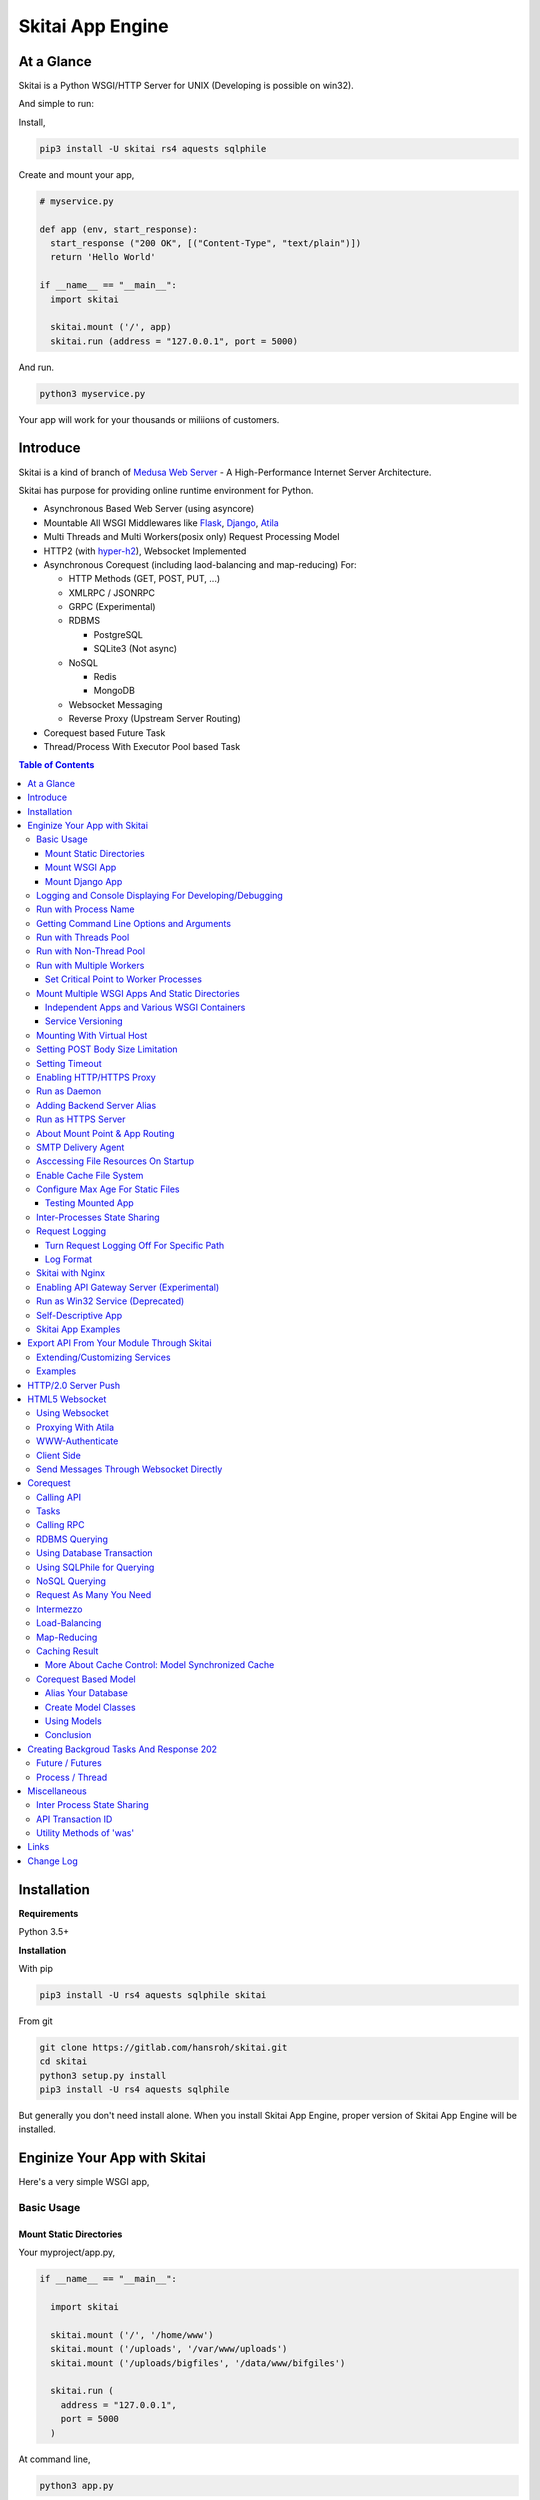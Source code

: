 ===================
Skitai App Engine
===================

At a Glance
=============

Skitai is a Python WSGI/HTTP Server for UNIX (Developing is possible on win32). 
  
And simple to run:

Install, 

.. code:: bash

  pip3 install -U skitai rs4 aquests sqlphile

Create and mount your app,
  
.. code:: python
  
  # myservice.py

  def app (env, start_response):
    start_response ("200 OK", [("Content-Type", "text/plain")])
    return 'Hello World'

  if __name__ == "__main__":    
    import skitai
    
    skitai.mount ('/', app)
    skitai.run (address = "127.0.0.1", port = 5000)

And run.

.. code:: bash
        
  python3 myservice.py


Your app will work for your thousands or miliions of customers.


Introduce
==============

Skitai is a kind of branch of `Medusa Web Server`__ - A High-Performance Internet Server Architecture.

Skitai has purpose for providing online runtime environment for Python.

- Asynchronous Based Web Server (using asyncore)
- Mountable All WSGI Middlewares like Flask_, Django_, Atila_
- Multi Threads and Multi Workers(posix only) Request Processing Model
- HTTP2 (with hyper-h2_), Websocket Implemented
- Asynchronous Corequest (including laod-balancing and map-reducing) For:

  - HTTP Methods (GET, POST, PUT, ...)
  - XMLRPC / JSONRPC
  - GRPC (Experimental)
  - RDBMS

    - PostgreSQL
    - SQLite3 (Not async)
    
  - NoSQL
    
    - Redis
    - MongoDB

  - Websocket Messaging
  - Reverse Proxy (Upstream Server Routing)  

- Corequest based Future Task
- Thread/Process With Executor Pool based Task

.. _Django: https://www.djangoproject.com/
.. _Atila: https://pypi.python.org/pypi/atila
.. _hyper-h2: https://pypi.python.org/pypi/h2
.. _Flask: http://flask.pocoo.org/
.. _PostgreSQL: http://www.postgresql.org/
.. __: http://www.nightmare.com/medusa/medusa.html


.. contents:: Table of Contents


Installation
=========================

**Requirements**

Python 3.5+  

**Installation**

With pip

.. code-block:: bash

    pip3 install -U rs4 aquests sqlphile skitai

From git

.. code-block:: bash

    git clone https://gitlab.com/hansroh/skitai.git
    cd skitai
    python3 setup.py install
    pip3 install -U rs4 aquests sqlphile


But generally you don't need install alone. When you install Skitai App Engine, proper version of Skitai App Engine will be installed.


Enginize Your App with Skitai
===============================

Here's a very simple WSGI app,

Basic Usage
------------

Mount Static Directories
````````````````````````````

Your myproject/app.py,

.. code:: python
  
  if __name__ == "__main__": 
  
    import skitai
    
    skitai.mount ('/', '/home/www')
    skitai.mount ('/uploads', '/var/www/uploads')
    skitai.mount ('/uploads/bigfiles', '/data/www/bifgiles')
    
    skitai.run (
      address = "127.0.0.1",      
      port = 5000
    )

At command line,

.. code:: bash

  python3 app.py

For checking processes,
  
.. code:: bash
  
  $ ps -ef | grep skitai
  
  ubuntu   25219     1  0 08:25 ?        00:00:00 skitai(myproject/app): master  
  ubuntu   25221 25219  1 08:25 ?        00:00:00 skitai(myproject/app): worker #0  


Mount WSGI App
```````````````````````

.. code:: python
  
  #WSGI App

  def app (env, start_response):
    start_response ("200 OK", [("Content-Type", "text/plain")])
    return 'Hello World'
    
  app.use_reloader = True
  app.debug = True

  if __name__ == "__main__": 
  
    import skitai
    
    skitai.mount ('/', app)
    skitai.run (
      address = "127.0.0.1",
      port = 5000
    )

At now, run this code from console.

.. code-block:: bash

  python3 app.py

You can access this WSGI app by visiting http://127.0.0.1:5000/.

If you want to allow access to your public IPs, or specify port:

.. code:: python
  
  skitai.mount ('/', app)
  skitai.run (
    address = "0.0.0.0",
    port = 5000
  )

skital.mount () spec is:

mount (mount_point, mount_object, app_name = "app", pref = None)

- mount_point
- mount_object: app, app file path or module object
  
  .. code:: python
  
    skitai.mount ('/', app)
    skitai.mount ('/', 'app_v1/app.py', 'app')
    
    import wissen
    skitai.mount ('/', wissen, 'app')
    skitai.mount ('/', (wissen, 'app_v1.py'), 'app')
    
  In case module object, the module should support skitai exporting spec.
  
- app_name: variable name of app
- pref: run time app config, pref will override app.config


Mount Django App
```````````````````

Basically same as other apps. 

Let's assume your Django app project is '/mydjango' and skitai app engine script is '/app.py'.
   
.. code:: python

  pref = skitai.pref ()
  pref.use_reloader = True
  pref.debug = True
  
  # and mount static dir used bt Django
  skitai.mount ("/static", "mydjango/static")
    
  # finally mount django wsgi.py and project root path to append sys.path by path param.
  skitai.mount (
    "/", 
    "mydjango/mydjango/wsgi.py", 
    "application", 
    pref
  )
  
Note that if app is smae location with django manage.py, you need not path param.

Also note that if you set pref.use_reloader = True, it is possible to replace Django development server (manage,py runserver), But it will work on posix only, because Skitai reloads Django app by restart worker process, Win32 version doesn't support.


Logging and Console Displaying For Developing/Debugging
----------------------------------------------------------

If you do not specify log file path, all logs will be displayed in console, bu specifed all logs will be written into file.

First of all, you should create log directory,

.. code:: bash

  sudo mkdir /var/log/skitai
  sudo chown ubuntu:ubuntu

Your request log file willl be placed to: */var/log/skitai/ubuntu/<script path hash>/request.log*.
  
.. code:: python
  
  skitai.mount ('/', app)
  skitai.enalbe_file_logging ()
  skitai.run (
    address = "0.0.0.0",
    port = 5000
  )

If you also want to view logs through console for spot developing, you run app.py without option.

.. code:: bash

  python3 app.py


Run with Process Name
-------------------------

If you give 'name', process name will be changed.

.. code:: python

  skitai.mount ('/', app)
  skitai.run (name = "myapp")

Your skitai process will be shown as:

.. code:: bash

  ubuntu    9815     1  0 16:04 ?        00:00:00 skitai/myapp: master
  ubuntu    9816  9815  0 16:04 ?        00:00:03 skitai/myapp: worker #0


Getting Command Line Options and Arguments
----------------------------------------------------

Skitai use short options -d, and long options starts with "--skitai-", then you SHOULD NOT use these options.
Also Skitai use satrt, restart, status, stop in args.  then these arguments are removed automatically.

.. code:: python

  opts, args = skitai.getopt ("hf:", ["ssl", "debug", "origin="])
  for k, v in opts:
    if k == "-h":
      ...
    elif k == "-h" or k == "--help":
      usage ()
    elif k == "--debug":
       ...

For detail about get_clopt's parameters, see getopt module.


Run with Threads Pool
------------------------

Skitai run defaultly multi-threading mode and number of threads are 4. 
If you want to change number of threads for handling WSGI app:

.. code:: python

  skitai.mount ('/', app)
  skitai.run (
    threads = 8
  )


Run with Non-Thread Pool
-----------------------------------------

If you want to run Skitai with entirely main thread only,

.. code:: python
  
  skitai.mount ('/', app)
  skitai.run (threads = 0)

This features is limited by your WSGI container. If you use Atila_ container, you can run with single threading mode by using Atila_'s async streaming response method. But you don't and if you have plan to use Skitai 'was' requests services, you can't single threading mode and you SHOULD run with multi-threading mode.


Run with Multiple Workers
---------------------------

*Available on posix only*

Skitai can run with multiple workers(processes) internally using fork for socket sharing.

.. code:: python
  
  skitai.mount ('/', app)
  skitai.run (
    port = 5000,
    workers = 4,
    threads = 8
  )

Skitai processes are,
  
.. code:: bash
  
  $ ps -ef | grep skitai
  
  ubuntu   25219     1    0 08:25 ?        00:00:00 skitai(myproject/app): master  
  ubuntu   25221 25219  1 08:25 ?        00:00:00 skitai(myproject/app): worker #0  
  ubuntu   25222 25219  1 08:25 ?        00:00:00 skitai(myproject/app): worker #1  
  ubuntu   25223 25219  1 08:25 ?        00:00:00 skitai(myproject/app): worker #2
  ubuntu   25224 25219  1 08:25 ?        00:00:00 skitai(myproject/app): worker #3


Set Critical Point to Worker Processes
``````````````````````````````````````````
 
*New In Version 0.26.15.2, Available only on posix*

You can set parameters for restarting overloaded workers,
 
.. code:: python

  skitai.set_worker_critical_point (cpu_percent = 90.0, continuous = 3, interval = 20)
  
This means if a worker's CPU usage is 90% for 20 seconds continuously 3 times, Skitai try to kill this worker and start a new worker.

If you do not want to use this, you just do not call set_worker_critical_point () or set interval to zero (0).

But I strongly recommend use this setting especially if you running Sktiai on single CPU processor machine or like AWS t1.x limited computing instances. Also this is for minimum protection against Skitai's unexpected bugs.

  
Mount Multiple WSGI Apps And Static Directories
------------------------------------------------

Skitai can mount multiple WSGI apps.


Independent Apps and Various WSGI Containers
`````````````````````````````````````````````````````

Here's three WSGI app samples:

.. code:: python
  
  # WSGI App

  def app (env, start_response):
    start_response ("200 OK", [("Content-Type", "text/plain")])
    return ['Hello World']
    
  app.use_reloader = True
  app.debug = True


  # OR Flask App
  from flask import Flask  
  app = Flask(__name__)  
  
  app.use_reloader = True
  app.debug = True
  
  @app.route("/")
  def index ():   
    return "Hello World"


  # OR Atila App  
  from atila import Atila  
  app = Atila (__name__)
  
  app.use_reloader = True
  app.debug = True
    
  @app.route('/')
  def index (was):   
    return "Hello World"


Then place this code at bottom of above WSGI app.

.. code:: python
  
  if __name__ == "__main__": 
  
    import skitai
    
    skitai.mount ('/', __file__, 'app')
    skitai.mount ('/', 'static')
    skitai.run ()


Service Versioning
````````````````````
    
These feature can be used for managing versions. 

Let's assume initial version of app file is app_v1.py.

.. code:: python  

  app = Atila (__name__)
    
  @app.route('/')
  def index (was):   
    return "Hello World Ver.1"

And in same directory 2nd version of app file is app_v2.py.

.. code:: python  

  app = Atila (__name__)
      
  @app.route('/')
  def index (was):   
    return "Hello World Ver.2"
  
Now service.py is like this:

.. code:: python

  import skitai
    
  skitai.mount ('/', 'static')
  skitai.mount ('/v1', 'app_v1')  
  skitai.mount ('/v2', 'app_v2')
  skitai.run ()

Then run with:

.. code:: bash

  python service.py
  
  
You can access ver.1 by http://127.0.0.1:5009/v1/ and vwe.2 by http://127.0.0.1:5009/v2/.

Note: Above 3 files is in the same directory and then both share templates directory. If you intend to seperate from app_v1 and app_v2, you should seperate app with directory like this:


.. code:: bash

  service.py

  app_v1/app.py
  app_v1/templates
  app_v1/static

  app_v2/app.py
  app_v2/templates
  app_v2/static


and your service.py:

.. code:: python

  import skitai
  
  skitai.mount ('/v1', 'app_v1/static'),
  skitai.mount ('/v1', 'app_v1/app'),
  skitai.mount ('/v2', 'app_v2/static'),
  skitai.mount ('/v2', 'app_v2/app')        
  skitai.run ()
 

Mounting With Virtual Host
-------------------------------

.. code:: python
  
  if __name__ == "__main__": 
  
    import skitai
    skitai.mount ('/', 'site1.py', host = 'www.site1.com')
    skitai.mount ('/', 'site2.py', host = 'www.site2.com')
    skitai.run ()

Setting POST Body Size Limitation
------------------------------------

For setting 8 Gbytes limitation for POST body size,

.. code:: python
  
  import skitai
  
  pref = skitai.pref ()  
  pref.max_client_body_size = 2 << 32
  
If you want to set more detaily,
  
.. code:: python
  
  import skitai
  
  pref = skitai.pref ()
  
  pref.config.max_post_body_size = 2 << 32
  pref.config.max_multipart_body_size = 2 << 32
  pref.config.max_upload_file_size = 2 << 32
  

Setting Timeout
-----------------

Keep alive timeout means seconds gap of each requests. For setting HTTP connection keep alive timeout,

.. code:: python
  
  skitai.set_keep_alive (2) # default = 30
  skitai.mount ('/', app)
  skitai.run ()
  
If you intend to use skitai as backend application server behind reverse proxy server like Nginx, it is recommended over 300.

Request timeout means seconds gap of data packet recv/sending events,

.. code:: python
  
  skitai.set_request_timeout (10) # default = 30
  skitai.mount ('/', app)
  skitai.run ()

Note that under massive traffic situation, meaning of keep alive timeout become as same as request timeout beacuse a clients requests are delayed by network/HW capability unintensionally.

Anyway, these timeout values are higher, lower response fail rate and longger response time. But if response time is over 10 seconds, you might consider loadbalancing things. Skitai's default value 30 seconds is for lower failing rate under extreme situation.

*New in version 0.26.15*

You can set connection timeout for your backends. Basue of Skitai's ondemend polling feature, it is hard to know disconnected by server side, then Skitai will forcley reconnect if over backend_keep_alive after last interaction. Make sure your backends keep_alive setting value is matched with this value.

.. code:: python
  
  skitai.set_backend_keep_alive (1200) # default is 10
  skitai.mount ('/', app)
  skitai.run ()



Enabling HTTP/HTTPS Proxy
---------------------------

Make sure you really need proxy.

.. code:: python
  
  skitai.enable_proxy ()
    
  # tunnel value will be applied to HTTPS proxy
  skitai.set_proxy_keep_alive (channel = 60, tunnel = 600)
  
  skitai.run ()


Run as Daemon
--------------

*Available on posix only*

For making a daemon,

.. code:: bash
  
  python3 app.py start (or -d)
  
  
For stopping daemon,

.. code:: bash
  
  python3 app.py stop (or -s)

Or for restarting daemon,
  
.. code:: bash
  
  python3 app.py restart (or -r)
  

For automatic starting on system start, add a line to /etc/rc.local file like this:

.. code:: bash

  su - ubuntu -c "/usr/bin/python3 /home/ubuntu/app.py -d"
  
  exit 0

  
Adding Backend Server Alias
--------------------------------------

Backend server can be defined like this: (alias_type, servers, role = "", source = "", ssl = False).

alias_types can be one of these:
  
  - All of HTTP based services like web, RPC, RESTful API
  
    - PROTO_HTTP
    - PROTO_HTTPS
  
  - Websocket  
    
    - PROTO_WS: websocket
    - PROTO_WSS: SSL websocket
  
  - Database Engines
    
    - DB_PGSQL
    - DB_SQLITE3
    - DB_REDIS
    - DB_MONGODB
    - DJANGO: mount django database engine of settings.py if database engine is PostgreSQL or SQLite3

- server: single or server list, server form is [ username : password @ server_address : server_port / database_name weight ]. if your username or password contains "@" characters, you should replace to '%40'
- role (optional): it is valid only when cluster_type is http or https for controlling API access
- source (optional): comma seperated ipv4/mask
- ssl (optional): use SSL connection or not, PROTO_HTTPS and PROTO_WSS use SSL defaultly

Some examples,

.. code:: python
  
  skitai.alias (
    '@members', 
    skitai.PROTO_HTTP, 
    [ "username:password@members.example.com:5001" ],
    role = 'admin', 
    source = '172.30.1.0/24,192.168.1/24'
  )
  
  skitai.alias (
    '@mypostgres',
    skitai.DB_POSTGRESQL, 
    [
      "postgres:1234@172.30.0.1:5432/test 20",
      "postgres:1234@172.30.0.2:5432/test 10"
    ]
  )
  
  skitai.alias (
    '@mysqlite3',
    skitai.DB_SQLITE3, 
    [
      "/var/tmp/db1",
      "/var/tmp/db2"
    ]
  )


Run as HTTPS Server
---------------------

To generate self-signed certification file:

.. code:: python
  
  ; Create the Server Key and Certificate Signing Request
  sudo openssl genrsa -des3 -out server.key 2048
  sudo openssl req -new -key server.key -out server.csr
  
  ; Remove the Passphrase If you need
  sudo cp server.key server.key.org
  sudo openssl rsa -in server.key.org -out server.key
  
  ; Sign your SSL Certificate
  sudo openssl x509 -req -days 365 -in server.csr -signkey server.key -out server.crt

Then,

.. code:: python
  
  skitai.mount ('/', app)
  skitai.enable_ssl ('server.crt', 'server.key', 'your pass phrase')
  skitai.run ()

If you want to redirect all HTTP requests to HTTPS,

.. code:: python
  
  skitai.enable_forward (80, 443)
  
  skitai.mount ('/', app)
  kitai.enable_ssl ('server.crt', 'server.key', 'your pass phrase')
  skitai.run (port = 443)


About Mount Point & App Routing
--------------------------------

If app is mounted to '/flaskapp',

.. code:: python
   
  from flask import Flask    
  app = Flask (__name__)       
  
  @app.route ("/hello")
  def hello ():
    return "Hello"

Above /hello can called, http://127.0.0.1:5000/flaskapp/hello

Also app should can handle mount point. 
In case Flask, it seems 'url_for' generate url by joining with env["SCRIPT_NAME"] and route point, so it's not problem. Atila can handle obiously. But I don't know other WSGI containers will work properly.


SMTP Delivery Agent
---------------------------------

*New in version 0.26*

e-Mail sending service is executed seperated system process not threading. Every e-mail is temporary save to file system, e-Mail delivery process check new mail and will send. So there's possibly some delay time.

You can send e-Mail in your app like this:

.. code:: python

    from skitai import was

    # email delivery service
    e = was.email (subject, snd, rcpt)
    e.set_smtp ("127.0.0.1:465", "username", "password", ssl = True)
    e.add_content ("Hello World<div><img src='cid:ID_A'></div>", "text/html")
    e.add_attachment (r"001.png", cid="ID_A")
    e.send ()

For enabling this features,

.. code:: bash
  
  skitai smtpda start  
  # or
  skitai smtpda -d

Or you just give command line option to skitai startup script.

.. code:: bash
  
  serve.py ---smtpda

All e-mails are saved into *varpath* and varpath is not specified default is /var/temp/skitai.

This service will run as system-wide daemon service, and will be not stopped even if app engine is stopped. For stopping it,

.. code:: bash
  
  skitai smtpda status
  skitai smtpda stop 


Asccessing File Resources On Startup
--------------------------------------

Skitai's working directory is where the script call skitai.run (). Even you run skitai at root directory,

.. code:: bash

  /app/example/app.py -d
  
Skitai will change working directory to /app/example on startup.

So your file resources exist within skitai run script, you can access them by relative path,

.. code:: python
  
  monitor = skital.abspath ('package', 'monitor.py')  

Also, you need absolute path on script,

.. code:: python

  skitai.getswd () # get skitai working directory


Enable Cache File System
------------------------------

If you make massive HTTP requests, you can cache contents by HTTP headers - Cache-Control and Expires. these configures will affect to 'was' request services, proxy and reverse proxy.

.. code:: python
  
  skitai.enable_cachefs (memmax = 10000000, diskmax = 100000000, path = '/var/tmp/skitai/cache')
  skitai.mount ('/', app)
  skitai.run ()

Default values are:

- memmax: 0
- diskmax: 0
- path: None

 
Configure Max Age For Static Files
--------------------------------------
  
You can set max-age for static files' respone header like,

.. code:: bash

  Cache-Control: max-age=300
  Expires: Sun, 06 Nov 2017 08:49:37 GMT

If max-age is only set to "/", applied to all files. But you can specify it to any sub directories.

.. code:: python

  skitai.mount ('/', 'static')
  skitai.set_max_age ("/", 300)
  skitai.set_max_age ('/js', 0)
  skitai.set_max_age ('/images', 3600)
  skitai.run ()


Testing Mounted App
``````````````````````````````````````

*New in version 0.27*

For mounted app testing fully network environment,

.. code:: python

  import skitai
  
  def test_myapp ():
    with skitai.test_client ("./app.py", 6000) as cli:
      resp = cli.get ("/")
      assert "something" in resp.text    
      
      # api call
      stub = cli.api ()
      resp = stub.apis.pets (45).get ()
      assert resp.data ["id"] == 45

Now run pytest.    

This test client will start Skitai server on port 6000 with app. app.py shoud have skitai.run ().

Note: Port that skitai.run (port = 5000) will be ignored, app.py will be launched with port 6000 that specified by skitai.test_client for avoiding exist app service. 


If your have so many tests, define cli at your conftest.py

.. code:: python

  import pytest
  import skitai
  
  @pytest.fixture (scope = "session")
  def cli ():
    c = skitai.test_client ("./app.py", 6000)
    yield c
    c.stop ()

And edit your test script:

.. code:: python

  import skitai
  
  def test_myapp (cli):    
    resp = cli.get ("/")
    assert "something" in resp.text    
    
    # api call
    stub = cli.api ()
    resp = stub.apis.pets (45).get ()
    assert resp.data ["id"] == 45


If you run test server at another console window for watching server error messages, give dry = True parameter.

.. code:: python

  @pytest.fixture (scope = "session")
  def cli ():
    c = skitai.test_client ("./app.py", 5000, dry = True)
    yield c
    c.stop ()

This test client will not start Skitai server but access to port 5000 so you start server manually at another console,

.. code:: bash

  python3 app.py


Inter-Processes State Sharing
-------------------------------------------

Skitai can run with multiple processes (a.k workers), It is possible matters synchronizing state between workers.

Like was.setlu () or getlu (), was provide setgs (), getgs ().

Most important thing is global state keys SHUOLD be defined before running skitai. And argument should be integer value.

.. code:: python

  skitai.defgs ("cluster.num-nodes", "region.somethig", ...)  
  ...
  
  skitai.run ()
  
Then you cna use these,

.. code:: python
  
  @app.route ("/nodes", method = ["POST", "DELETE"])
  def nodes (was, **nodinfos):
  	...
  	was.setgs ("cluster.num-nodes", was.getgs ("cluster.num-nodes") + 1, **nodeinfos)  	

As a result,

- cluster.num-nodes state value has been increased
- "cluster.num-nodes" and  \*\*nodeinfos are broadcated to mounted all *Atila* apps.

A app has interest for this,

.. code:: python

  @app.on_broadcast ("cluster.num-nodes")
  def num_nodes_changed (num_nodes, **nodeinfos):
    ...

But this broadcasting is just within current workers. 

All workers has interested in this event, You may add watching routine at app.maintain.

.. code:: python
  
  app.config.maintain_interval = 60
  app.store ["num_nodes"] = 0
  
  @app.maintain
  def maintain_num_nodes (was, now):
  	...
  	num_nodes = was.getgs ("cluster.num-nodes")
  	if app.store ["num_nodes"] != num_nodes:
  	  app.store ["num_nodes"] = num_nodes
  	  app.broadcast ("cluster:num_nodes")


Request Logging
-----------------

Turn Request Logging Off For Specific Path
`````````````````````````````````````````````

For turn off request log for specific path, 

.. code:: python

  # turned off starting with
  skitai.log_off ('/static/')
  
  # turned off ending with
  skitai.log_off ('*.css')
  
  # you can multiple args
  skitai.log_off ('*.css', '/static/images/', '/static/js/')


Log Format
````````````

Blank seperated items of log line are,

- log date
- log time
- client ip or proxy ip

- request host: default '-' if not available
- request methods
- request uri
- request version
- request body size

- reply code
- reply body size

- global transaction ID: for backtracing request if multiple backends related
- local transaction ID: for backtracing request if multiple backends related
- username when HTTP auth: default '-', wrapped by double quotations if value available
- bearer token when HTTP bearer auth

- referer: default '-', wrapped by double quotations if value available
- user agent: default '-', wrapped by double quotations if value available
- x-forwared-for, real client ip before through proxy

- Skitai engine's worker ID like M(Master), W0, W1 (Worker #0, #1,... Posix only)
- number of active connections when logged, these connections include not only clients but your backend/upstream servers
- duration ms for request handling
- duration ms for transfering response data


Skitai with Nginx
---------------------------

Here's some helpful sample works with Nginx.

.. code:: python
    
  # use http 1.1 for backends
  proxy_http_version 1.1;  
  proxy_set_header Host $host;
  proxy_set_header X-NginX-Proxy true;
  proxy_set_header X-Forwarded-For $proxy_add_x_forwarded_for;
  
  # enabling websocket
  proxy_set_header Upgrade $http_upgrade;
  proxy_set_header Connection "Upgrade";
  proxy_read_timeout 86400;
  
  # upstreams with connection keep alive    
  upstream backend {
    server 127.0.0.1:5000;
    keepalive 100;
  }
  
  server {
    listen 80;
    server_name www.oh-my-jeans.com;    
	  keepalive_timeout 30s;
	
    location / {    
      proxy_pass http://backend;
      add_header X-Backend "skitai app engine";
      client_max_body_size 2g;
    }
    
    location /assets/ {
      alias /home/ubuntu/www/statics/assets/;
      expires 86400;    
    }
  }


Enabling API Gateway Server (Experimental)
-------------------------------------------------------------

Using Skitai's reverse proxy feature, it can be used as API Gateway Server. All backend API servers can be mounted at gateway server with client authentification and transaction ID logging feature.

.. code:: python
  
  def handle_claim (request_handler, request):
    claim = request.claim    
    expires = claim.get ("expires", 0)
    if expires and expires < time.time ():
      return request_handler.continue_request (request)
    request_handler.continue_request (request, claim.get ("user"), claim.get ("roles"))
    
  @app.before_mount
  def before_mount (wac):
    wac.handler.set_auth_handler (handle_claim)
    
  @app.route ("/")
  def index (was):
    return "<h1>Skitai App Engine: API Gateway</h1>"
  
  if __name__ == "__main__":
    import skitai
    
    skitai.alias (
      '@members', 'https', "members.example.com", 
      role = 'admin', source = '172.30.1.0/24,192.168.1/24'  
    )
    skitai.alias (
      '@photos', skitai.DB_SQLITE3, ["/var/tmp/db1", "/var/tmp/db2"]
    )
    skitai.mount ('/', app)
    skitai.mount ('/members', '@members')
    skitai.mount ('/photos', '@photos')      
    skitai.enable_gateway (True, "8fa06210-e109-11e6-934f-001b216d6e71")
    skitai.run ()
    
Gateway use only bearer tokens like OAuth2 and JWT(Json Web Token) for authorization. And token issuance is at your own hands. But JWT creation, 

.. code:: python

  from rs4 import jwt
  
  secret_key = b"8fa06210-e109-11e6-934f-001b216d6e71"
  token = jwt.gen_token (secret_key, {'user': 'Hans Roh', 'roles': ['user']}, "HS256")

Also Skitai create API Transaction ID for each API call, and this will eb explained in Skitai 'was' Service chapter.



Run as Win32 Service (Deprecated)
--------------------------------------------------

*Available on win32 only, New in version 0.26.7*

.. code:: python

  from atila import Atila
  from rs4.psutil.win32service import ServiceFramework
  
  class ServiceConfig (ServiceFramework):
    _svc_name_ = "SAE_EXAMPLE"
    _svc_display_name_ = "Skitai Example Service"
    _svc_app_ = __file__
    _svc_python_ = r"c:\python34\python.exe"
  
  app = Atila (__name__)
  
  if __name__ == "__main__":
    skitai.mount ('/', app)
    skitai.set_service (ServiceConfig)
    skitai.run ()

Then at command line,

.. code:: bash

  app.py install # for installing windows service
  app.py start
  app.py stop
  app.py update # when service class is updated
  app.py remove # removing from windwos service


Self-Descriptive App
---------------------

Skitai's one of philasophy is self-descriptive app. This means that you once make your app, this app can be run without any configuration or config files (at least, if you need own your resources/log files directoring policy). Your app contains all configurations for not only its own app but also Skitai. As a result, you can just install Skitai with pip, and run your app.py immediately.

.. code:: bash

  pip3 install skitai
  # if your app has dependencies
  pip3 install -Ur requirements.txt
  python3 app.py


Skitai App Examples
---------------------

Also please visit to `Skitai app examples`_.

.. _`Skitai app examples`: https://gitlab.com/hansroh/skitai/tree/master/tests/examples



Export API From Your Module Through Skitai
=============================================

If your module need export APIs or web pages, you can include app in your module for Skitai App Engine.

Let's assume your package name is 'unsub'.

Your app should be located at unsub/export/skitai/__export__.py

Then users uses your module can mount on skitai by like this,

.. code:: python
  
  import unsub
  
  pref = skitai.pref ()  
  pref.config.urlfile = skitai.abspath ('resources', 'urllist.txt')
  
  skitai.mount ("/v1", unsub, "app", pref)
  skitai.run ()
  
If you want to specify filename like app_v1.py for version management,

.. code:: python
  
  skitai.mount ("/v1", (unsub, "app_v1.py"), "app", pref)
  

If your app need bootstraping or capsulizing complicated initialize process from simple user settings, write code to unsub/export/skitai/__init__.py.

.. code:: python
  
  import skitai
  
  def bootstrap (pref):    
    with open (pref.config.urlfile, "r") as f:
      urllist = [] 
      while 1:
        line = f.readline ().strip ()
        if not line: break
        urllist.append (line.split ("  ", 4))
      pref.config.urllist = urllist  
     
 *Important Note:* You should add zip_safe = False flag in your setup.py because Skitai could access your __export__ script and its sub modules. 
 
.. code:: python

  setup (
    name = "mymodule",
    ...
    zip_safe = False
  )  

Extending/Customizing Services
-----------------------------------------------

*New in version 0.28.15*

If you want to customize/extend services, create 'extends' directory and mount it to pref.

.. code:: python

  # extends/apis.py
  def __mount__ (app):
    @app.permission_check_handler
    def permission_check_handler (was, perms):
      ...

    @app.route ("")
    def apis_index (was):
      return 'APIS'

.. code:: python
  
  # serve.py  
  import unsub
  from extends import apis

  pref = skitai.pref ()  
  pref.mount ('/apis', apis)
  pref.config.urlfile = skitai.abspath ('resources', 'urllist.txt')  
  
  skitai.mount ("/v1", unsub, "app", pref)
  skitai.run () 

You can access it by /v1/apis
 
Examples
----------

Here're some implementations I made.

- `DeLune API Server`_ 
- `Haiku API Server`_
- `Tensorflow API Server`_

.. _`DeLune API Server`: https://pypi.python.org/pypi/delune
.. _`Tensorflow API Server`: https://pypi.python.org/pypi/tfserver
.. _`Haiku API Server`: https://pypi.python.org/pypi/haiku-lst



HTTP/2.0 Server Push
================================

*New in version 0.16*

Skiai supports HTPT2 both 'h2' protocl over encrypted TLS and 'h2c' for clear text (But now Sep 2016, there is no browser supporting h2c protocol).

Basically you have nothing to do for HTTP2. Client's browser will handle it except `HTTP2 server push`_.

For using it, you just call was.push (uri) before return response data. It will work only client browser support HTTP2 server push, otherwise will be ignored.

.. code:: python
  
  from skitai import was
  
  @app.route ("/promise")
  def promise ():
  
    was.push ('/images/A.png')
    was.push ('/images/B.png')
    
    return was.response (
      "200 OK", 
      (
        'Promise Sent<br><br>'
        '<img src="/images/A.png">'
        '<img src="/images/B.png">'
      )
    )

.. _`HTTP2 server push`: https://tools.ietf.org/html/rfc7540#section-8.2
    
    

HTML5 Websocket
====================

*New in version 0.11*

The HTML5 WebSockets specification defines an API that enables web pages to use the WebSockets protocol for two-way communication with a remote host.

Skitai can be HTML5 websocket server and any WSGI containers can use it.

But I'm not sure my implemetation is right way, so it is experimental and could be changable.


Using Websocket 
-----------------------------

Use skitai.websocket decorator.

First param is the name of variable for recieving message. Anf you can configure timeout and open/close websocket handlers.

For example with Flask app,

.. code:: python
  
  def onopen ():
    request.g. ...
  
  def onclose ():
    request.g. ...   
    
  @app.route ("/websocket/echo")
  @skitai.websocket ("message", timeout = 60, onopen = onopen, onclose = onclose)  
  def echo ():
    return "ECHO:" + request.args.get ("message")


Proxying With Atila
---------------------------------

It follows WSGI specification as possible as can:

.. code:: python

  def start_response (environ, start_response):
    ...

Basically, Skitai calls this method on message arriving repeatly. So it is quite ineeficient. If your WSGI framework give a websocket handler object, it will have better performance but it is hard to expect.

Another option is that Sktai provide full usage spec with routing, but I think it is not pretty.
 

So you can use Atila for websocket service (as websocket proxy) beside your main app. and mount both app on Skitai.

With Atila app, you can use websocket more efficiently, and various options. 

.. code:: python

  def onopen (was):
    print ('websocket opened')

  def onclose (was):
    print ('websocket closed')
    
  @app.route ("/websocket")
  @app.websocket (skitai.WS_SIMPLE, 1200, onopen, onclose)
  def websocket (was, message):
    return 'you said: ' + message

This code is not very differrent with skitai.websocket () decorator, but internally Skitai and Atila calls websocket handler somewhat efficiently.

For more about this see `Atila Websocket`_.

.. _`Atila Websocket`: https://pypi.org/project/atila/#more-about-websocket


WWW-Authenticate
-----------------------------------

Some browsers do not support WWW-Authenticate on websocket like Safari, then Skitai currently disables WWW-Authenticate for websocket, so you should be careful for requiring secured messages.

Client Side
-----------------------------

First of all, see conceptual client side java script for websocket using Vuejs.

.. code:: html

  <div id="app">
    <ul>
      <li v-for="log in logs" v-html="log.text"></li>
    </ul>
    <input type="Text" v-model="msg" @keyup.enter="push (msg); msg='';">
  </div>
  
  <script>  
  vapp = new Vue({
    el: "#app",
    data: {  
      ws_uri: "ws://www.yourserver.com/websocket",
      websocket: null,
      out_buffer: [],
      logs: [],
      msg = '',
    },
        
    methods: {
      
      push: function (msg) {
        if (!msg) {
          return
        }      
        this.out_buffer.push (msg)
        if (this.websocket == null) {
          this.connect ()
        } else {
          this.send ()
        }
      },
      
      handle_read: function (evt)  {
        this.log_info(evt.data)
      },
      
      log_info: function (msg) {    
        if (this.logs.length == 10000) {
          this.logs.shift ()
        }      
        this.logs.push ({text: msg})      
      },
      
      connect: function () {
        this.log_info ("connecting to " + this.ws_uri)
        this.websocket = new WebSocket(this.ws_uri)      
        this.websocket.onopen = this.handle_connect
        this.websocket.onmessage = this.handle_read
        this.websocket.onclose = this.handle_close
        this.websocket.onerror = this.handle_error
      },
      
      send: function () {      
        for (var i = 0; i < this.out_buffer.length; i++ ) {
          this.handle_write (this.out_buffer.shift ())
        }
      },
      
      handle_write: function (msg) {
        this.log_info ("SEND: " + msg)
        this.websocket.send (msg)
      },
      
      handle_connect: function () {
        this.log_info ("connected")
        this.send ()
      },
      
      handle_close: function (evt)  {
        this.websocket.close()
        this.websocket = null
        this.log_info("DISCONNECTED")
      },
      
      handle_error: function (evt)  {
        this.log_info('ERROR: ' + evt.data)
      },
      
    },
    
    mounted: function () {      
      this.push ('Hello!')
    },
    
  })
  
  </script>


Send Messages Through Websocket Directly
-----------------------------------------------------------------------------

It needn't return message, but you can send directly multiple messages through was.websocket,

.. code:: python

  @app.route ("/websocket/echo")
  @was.websocket ("message", 60)  
  def echo ():
    message = request.args.get ("message")
    request.environ ["websocket"].send ("You said," + message)  
    request.environ ["websocket"].send ("I said acknowledge")


Corequest
================

Skitai handle request connection with asynchronously, also has threads and porcess ass workers. 
So it works fine with synchronous apps and libraries. you can use standard database client libraries or requests module for API calls. 

But Skitai's main event loop (using asyncore.loop) can be used for not only client's requests else request to another servers(API, Database engine...) asynchronously. 
I think if I don't use this capabitities, it would be wasting resources. Then, Skitai provide asynchronous request methods for these operations.

*Corequest* is similar with Python coroutine object, but is is not compatable at all.

- It is automatically started at creation, no need to call run ()
- All events are controlled by Skitai main event loop, not by asyncio
- It is eventually synchronous within current thread. It is desinged for working with multi-threading environment and synchronous code base so it has no differences with synchronous code base, just if you have to consider the most efficient point to call for waiting results 
- It is not a framework nor a library. It is a Skitai native object has specified purpose and usage

Skitai provides some services related with corequests:

- Concurrent requests (like asyncio or gevent) to your API/Backend and Database engine servers
- Connection pooling
- Result caching

These features are just optional, but these might help increase availability of your servers. 

For using 'corequest', you need to import 'was':

.. code:: python

  from skitai import was
  
  @app.route ("/")
  def hello ():
    was.get ("http://...")


Calling API
------------------------

.. code:: python
  
  @app.route (...)
  def request (was):
    req = was.get (url)
    resp = req.dispatch (timeout = 3)
    return resp.data

In fact, single request is just like synchronous task at least current thread.

.. code:: python
  
  @app.route (...)
  def request (was):
    req1 = was.get (url)
    req2 = was.post (url, {"user": "Hans Roh", "comment": "Hello"})    
    respones1 = req1.dispatch (timeout = 3)
    response2 = req2.dispatch (timeout = 3)    
    return [respones1.data, respones2.data]

Note that req1 and req2 will be executed concurrently.

dispath (timeout = [sec], cache = [sec]) returns response object.

.. code:: python

  req = was.get (url)
  rsponse = req.dispath (5) # timoute
  response.status # skitai.STA_NORMAL
  response.status_code # 200
  response.reason # OK
  response.get_header ("Content-Type") # application/json
  response.data # {"result": "ok"}
  
response.status is one of belows:

- STA_UNSENT
- STA_REQFAIL
- STA_TIMEOUT
- STA_NETERR
- STA_NORMAL

Note that STA_NORMAL just mean all requesting precess is normally completed, NOT response is. Then you SHOULD check before handle result data.

dispath_or_throw () will raise exception immediatly if status !=  STA_NORMAL or status_code >= 300. 

.. code:: python

  rsponse = req.dispath_or_throw (5) # timoute

If you want more short hand to result data,

.. code:: python

  result = req.fetch (5) # timoute and {"result": "ok"}

result = fetch (5) is equivalant with,

.. code:: python

  rsponse = req.dispath_or_throw (5) # timoute
  response = response.data

All supoorted request methods are:

HTTP/API related methods are,

- was.get ()
- was.delete ()
- was.post ()
- was.put ()
- was.patch ()
- was.upload ()
- was.options ()

Above request type is configured to json. This mean request content type and response accept type is all 'application/json'.

If you want to change default value, use headers paramter for each request

.. code:: python

  data = {"Title": "...", "Content": "..."}
  headers = [
    ("Content-Type", "application/x-www-form-urlencoded"), 
    ("Accept", "text/xml")
  ]
  req = was.post ("@delune/documents", data, headers = headers)


Tasks
-----------------------

Tasks is pack of corequests. It can handle multiple corequests as single one.

.. code:: python
  
  @app.route (...)
  def request (was):
    reqs = [
    	was.get (url),
    	was.post (url, {"user": "Hans Roh", "comment": "Hello"})
    ]    
    a, b = was.Tasks (reqs, timeout = 3).fetch ()
    return was.API (a = a, b = b)    

Tasks is iterable and slicable and returened rs is response object (by dispatch ()). You SHOULD check rs.status and status_code for validating response, or just use fetch () for raising error if invalid.

- Tasks (reqs, timeout = 10, \*\*meta)
- Tasks.add (corequest): append corequest or Task object
- Tasks.merge (corequest): append corequest or Task object, in case Tasks, it will be extracted from inner corequests
- Tasks.then (callabck): convert Tasks to Futures, available only for Atila app

- Tasks.dispatch (cache = None, cache_if = (200,), timeout = None)
- Tasks.wait (timeout = None)

- Tasks.commit (timeout = None)
- Tasks.fetch (cache = None, cache_if = (200,), timeout = None)
- Tasks.one (cache = None, cache_if = (200,), timeout = None)

- Tasks.meta: dictionary container for user data

*Note:* If you want to use full asynchronous manner, you can consider Atila's Futures_, but it need to pay some costs.

.. _Futures: https://pypi.org/project/atila/#futures-response


Calling RPC
--------------------

.. code:: python

  @app.route (...)
  def request (was):
    with was.xmlrpc ("@myrpc") as stub:
      req = stub.get_version ("skitai")
      return req.fetch () # ["0.29"]      
      
      # or single line      
      return stub.get_version ("skitai").fetch ()    

was.jsonrpc and was.grpc (Experimental) are also possible.

For gRPC example, calling to tfserver_ for predicting something with tensorflow model. 
  
.. code:: python

  from tfserver import cli 
  
  @app.route (...)  
  def predict_grpc (was):
    stub = was.grpc ("http://127.0.0.1:5000/tensorflow.serving.PredictionService")	
    fftseq = getone ()
    request = cli.build_request ('model', 'predict', stuff = fftseq)
    req = stub.Predict (request, 10.0)
    resp = req.dispatch ()
    return cli.Response (resp.data).y  

.. _aquests: https://pypi.python.org/pypi/aquests
.. _tfserver: https://pypi.python.org/pypi/tfserver


RDBMS Querying
------------------------------

*Important Note:* Async mode you cannot use transaction, and auto commit will be applied. 

PostgreSQL query at aquests, First uou alias your database before running Skitai.

.. code:: python

  skitai.alias ("@mypg", skitai.DB_PGSQL, "user:pass@localhost/mydb")
  skitai.alias ("@mylite", skitai.DB_SQLITE3, "./sqlite3.db")
  skitai.run ()
  
Then, 

.. code:: python
  
  @app.route (...)  
  def query (was):
    with was.db ("@mypg") as db:
      req = db.excute ("SELECT city, t_high, t_low FROM weather;")
      resp = req.dispatch (timeout = 2)
      if resp.status != 200:
        raise HTTPError ("500 Server Error")
    for row in rows:
      row.city, row.t_high, row.t_low

For consistency handling response of API calls, response.status_code will be set 200 if any error does not occure, otherwise set 500. 

Basically Skitai handle as same for all kind of external requests.

.. code:: python

  @app.route (...)
  def query (was):
    with was.db ("@mypg") as db:
      req = db.excute ("SELECT city, t_high, t_low FROM weather;")
      rows = req.fetch (2)
    for row in rows:
      row.city, row.t_high, row.t_low

If you needn't returned data and just wait for completing query,

.. code:: python

    db.execute ("INSERT INTO CITIES VALUES ('New York');").commit (timeout = 2)

If failed, exception will be raised.

In case database querying, you can use one () method.

.. code:: python

  @app.route (...)
  def query (was):
    with was.db ("@mypg") as db:
      hispet = db.excute ("SELECT ... FROM pets").one (timeout = 2)
 
If result record count is not 1 (zero or more than 1), raise HTTP 404 error.

With PostgreSQL you can also raise HTTP 409 using returning caluse.

.. code:: python

  @app.route (...)  
  def query (was):
    with was.db ("@mypg") as db:
      hispet = db.excute ("INSERT INTO pets ... RETURNING id").one (timeout = 2)

If primary key or unique key is duplicated, psycopg2 raises IntegrityError then Skitai raise HTTP 409 Conflict error

*CAUTION*: DO NOT even think your statements will be executed ordered sequencially.

.. code:: python
  
  @app.route (...)  
  def query (was):
    with was.db ("@mypg") as db:
      reqs = [
        db.excute ("INSERT INTO weather (id, 'New York', 9, 25);"),
        db.excute ("SELECT city, t_high, t_low FROM weather order by id desc limit 1 ;")
      ]
      Tasks (reqs) [1].fetch () # No guarantee it is New York or something new
      
Execute and wait or use transaction.

.. code:: python
  
  @app.route (...)  
  def query (was):
    with was.db ("@mypg") as db:
      db.excute ("INSERT INTO weather (id, 'New York', 9, 25);").commit ()
      latest = db.excute ("SELECT city, t_high, t_low FROM weather order by id desc limit 1 ;").fetch (2)
      # latest  is New York 

Using Database Transaction
-------------------------------------------

If you want use asynchronous database transaction, you can use asynchronous drivers.

Also Skitai provide PostgreSQL connection with connection pool. And SQLite connection without pool.

.. code:: python
    
  @app.route ("/")
  def index (was):
      with was.transaction ("@mypg") as tx:
          tx.execute ('INSERT ...')
          tx.execute ('UPDATE ...')
          tx.execute ('SELECT ...')
          tx.fetch () # equivlant to fetchall () but list of dict type
          tx.commit ()

With context manager, connection will return back to the pool automatically else you SHOULD call tx.putback () manually.

In transaction mode, standard DBAPI - rollback (), fetchall (), fetchone () and fetchmany () are also possible but caching is not.

was.transaction has second paramter 'auto_putback'. If it is False, transaction object does not return to the pool automatically.

.. code:: python
    
  # models.py
  from skitai import was

  def update (...):
      with was.transaction ("@mypg", False) as tx:
          tx.execute ('INSERT ...')
          tx.execute ('UPDATE ...')
          tx.execute ('SELECT ...')
          return tx

          tx.fetch () # equivlant to fetchall () but list of dict type

  # app.py
  import models

  @app.route (...)        
  def update (was):
    tx = models.update (...)
    rows = tx.fetch ()
    tx.commit ()

Note that you MUST call commit/rollback finally, if not connection pool will be exhausted very soon and entire threads will be blocked.
      

Using SQLPhile for Querying
----------------------------------------------

Actullay, was.db and was.transaction are fully intergrated with SQLPhile_.

You can write with raw SQL,

.. code:: python

  with was.db ("@mydb") as db:
    rows = db.execute (
      "SELECT a.id, b.name, c.phone "
      "FROM user a, profile b, contact c "
      "WHERE b.name like '%{name}%'"
      "ORDER BY a.id desc"
      "LIMIT {limit}".format (name = name, limit = limit)
    ).fetch ()

But also can use SQLPhile_ style,

.. code:: python

  with was.db ("@mydb") as db:
    rows = (db.get ("a.id, b.name, c.phone")
            .select ("user a, profile b, contact c")
            .filter (b__name__contains = name)
            .order_by ("-a.id") [:limit]
            .execute ().fetch ())

It may be not very helpful because of my laziness of documentation, however SQLPhile_ can provide some other benefits using SQL I recommend read it instantly.

.. _SQLPhile: https://pypi.org/project/sqlphile/

NoSQL Querying
------------------------------------

.. code:: python

  skitai.alias ("@mymongo", skitai.DB_MONGODB, "localhost/mycollection")
  skitai.alias ("@myredis", skitai.DB_REDIS, "localhost/0")
  skitai.run ()
  
Then, 
  
.. code:: python
  
  @app.route (...)  
  def query (was):
    with was.db ("@mymongo") as db:
      documents = db.find ({'city': 'New York'}).fetch (2)
      
    with was.db ("@myredis") as db:    
      db.set('foo', 'bar').wait ()
      db.get('foo').fetch () # bar
      

Request As Many You Need
------------------------------------------------

For getting concurrent tasks advantages, you request at once as many as possible.

.. code:: python
  
  @app.route (...)  
  def query (was):
    reqs = was.post ("@pypi/upload...", {data: ...})
    reqs = was.get ("@pypi/somethong..."})
    with was.db ("@mypg") as db:
      reqs.append (db.excute ("SELECT ..."))
      reqs.append (db.excute ("SELECT ..."))     
    
    with was.jsonrpc ("@pypi/pypi") as stub:
      reqs.append (stub.get_version ("skitai"))
      reqs.append (stub.get_version ("atila"))          
    
    contents = []
    for rs in Tasks (reqs, 3):
      if rs.status_code != 200:
        contents.append ("Error")
      else:
        contents.append (str (rs.data))
    return contents


Intermezzo
-------------------

For creating corequest object,

- HTTP based request: was.get (alias), .post (alias), ....  
- Database request: as.db (alias).execute (...), .find (), set (), ... other MongoDB and Redis methods
- Tasks: bundle of corequests

Corequest object has main 5 methods.

- dispatch (): it returns Result object contains data (or text/content) and request status information
- wait (): it returns Result object contains request status information
- fetch (): it returns records list. if request failed raise exception
- one (): it returns one record if query result length is exactly one otherwise raise 404 or 409 HTTP error. if request failed raise exception
- commit (): it wait finishing non-select query, if request failed raise exception

Result object is mainly used for checking status and handling error to individual corequest, and Result object also has fetch (), one () and commit ().

Please DO remember. If ou call dispatch, fetch, ... to corequest object, it immediatly act as synchronous task. But already created another corequests are still has concurrency.


Load-Balancing
---------------------------

Skitai support load-balancing requests.

If server members are pre defined, skitai choose one automatically per each request supporting *fail-over*.

Then let's request XMLRPC result to one of mysearch members.
   
.. code:: python

  @app.route ("/search")
  def search (was, keyword = "Mozart"):
    with was.jsonrpc.lb ("@mysearch/rpc2") as stub:
      s = stub.search (keyword)
      results = s.dispatch (timeout = 5)
      return result.data
      
      # or short hand
      return stub.search (keyword).fetch (5)
    
  if __name__ == "__main__":
    import skitai
    
    skitai.alias (
      '@mysearch',
       skitai.PROTO_HTTPS, 
       ["s1.myserver.com", "s2.myserver.com"]
    )
    skitia.mount ("/", app)
    skitai.run ()
  
It just small change from was.jsonrpc () to was.jsonrpc.lb ()

*Note:* If @mysearch member is only one, was.get.lb ("@mydb") is equal to was.get ("@mydb").

*Note2:* You can mount cluster @mysearch to specific path as proxypass like this:

.. code:: bash
  
  if __name__ == "__main__":
    import skitai
    
    skitai.alias (
      '@mysearch',
       skitai.PROTO_HTTPS, 
       ["s1.myserver.com", "s2.myserver.com:443"]
    )
    skitia.mount ("/", app)
    skitia.mount ("/search", '@mysearch')
    skitai.run ()
  
It can be accessed from http://127.0.0.1:5000/search, and handled as load-balanced proxypass. And it will be remapped to http://s1.myserver.com/.

If you mount like this,

.. code:: bash

  skitia.mount ("/search", '@mysearch/search')

It can be accessed from same URL, but it will be remapped to http://s1.myserver.com/search.

  
This sample is to show loadbalanced querying database.
Add mydb members to config file.

.. code:: python

  @app.route ("/query")
  def query (was, keyword):
    with was.db.lb ("@mydb") as dbo:    
      req = dbo.execute ("SELECT * FROM CITIES;")
      result = req.dispatch (timeout = 2)
  
   if __name__ == "__main__":
    import skitai
    
    skitai.alias (
      '@mydb',
       skitai.PGSQL, 
       [
         "s1.yourserver.com:5432/mydb/user/passwd", 
         "s2.yourserver.com:5432/mydb/user/passwd"
       ]
    )
    skitia.mount ("/", app)
    skitai.run ()
    

Map-Reducing
---------------------------------------

Basically same with load_balancing except Skitai requests to all members per each request.

.. code:: python

  @app.route ("/search")
  def search (was, keyword = "Mozart"):
    with was.rpc.map ("@mysearch/rpc2") as stub:
      req = stub.search (keyword)
      results = req.dispatch (timeout = 2)
      
    all_results = []
    for result in results:      
       all_results.extend (result.data)
    return all_results

There are 2 changes:

1. from was.rpc.lb () to was.rpc.map ()
2. results is iterable

You can use Dataabse, API calls same way. 


Caching Result
---------------------------------------

By default, all HTTP requests keep server's cache policy given by HTTP response header (Cache-Control, Expire etc). But you can control cache as your own terms including even database query results.

Every results returned by dispatch() can cache.

.. code:: python

  s = was.rpc.lb ("@mysearch/rpc2").getinfo ()
  result = s.dispatch (60, timeout = 2) # cache seconds
  result.data
  
  s = was.rpc.map ("@mysearch/rpc2").getinfo ()
  results = s.dispatch (60, timeout = 2)
  
Cahing when just only Although code == 200 alredy implies status == STA_NORMAL.


*New in version 0.15.28*

You can control number of caches by your system memory before running app.

.. code:: python
  
  skitai.set_max_rcache (300)
  skitai.mount ('/', app)
  skitai.run ()

For expiring cached result by updating new data:

.. code:: python
  
  refreshed = False
  if was.request.method == "POST":
    ...
    refreshed = True
  
  s = was.rpc.lb (
    "@mysearch/rpc2", 
    use_cache = not refreshed and True or False
  ).getinfo ()  
  result = s.fetch (2, 60)
  
If you want cache for another status_code, 

.. code:: python
  
  s = was.rpc.lb (
    "@mysearch/rpc2", 
    use_cache = not refreshed and True or False
  ).getinfo ()
  result = s.dispatch (60, (200, 201), timeout = 2)


More About Cache Control: Model Synchronized Cache
```````````````````````````````````````````````````

*New in version 0.26.15*

You can efficient cache with explicit model mutation time.

- when your model is changed, call was.setlu ("model-state-name")
- when query your model, add parameter - was.getlu ("model-state-name"), for deciding if use cache or not

*Note* that it is useful only if your model make regular and controlled mutation by single or a few producer (any of computer, machine or human). Otherwise you could consider NoSQL things for your cache system, and Skitai corequest support MongoDB and Redis.


Corequest's `use_cache` parameter value can be True, False or last updated time of base object. If last updated is greater than cached time, cache will be expired immediately and begin new query/request.

You can integrate your models changing and cache control.

First of all, you should set all cache control keys to Skitai for sharing model state beetween worker processes.

.. code:: python

  skitai.register_states ('tables.users', 'table.photos')

These key names are might be related your database model names nor table names. In general cases, key names are fine if you easy to recognize.
  
These key names are not mutable and you cannot add new key after calling skitai.run ().

Also it can be used as decorator for clarency.

.. code:: python
  
  import skitai

  @skitai.register_states ('tables.users')
  class User:
    ...


  @skitai.register_states ('tables.users', 'table.photos')
  def __mount__ (app):
    @app.route (...)
    def index (...):
       ...


Then you can use setlu () and getlu (),

.. code:: python

  app = Atila (__name__)
  
  @app.route ("/update")
  def update (was):
    # update users tabale
    was.db ('@mydb').execute (...)
    # update last update time by key string
    was.setlu ('tables.users')
  
  @app.route ("/query1")
  def query1 (was):
    # determine if use cache or not by last update information 'users'
    was.db ('@mydb', use_cache = was.getlu ('tables.users')).execute (...)
  
  @app.route ("/query2")
  def query2 (was):
    # determine if use cache or not by last update information 'users'
    was.db ('@mydb', use_cache = was.getlu ('tables.users')).execute (...)

It makes helping to reduce the needs for building or managing caches. And the values by setlu() are synchronized between Skitai workers by multiprocessing.Array.

If your query related with multiple models,

.. code:: python
  
  use_cache = was.getlu ("myapp.models.User", "myapp.models.Photo")

was.getlu () returns most recent update time stamp of given models.

*Available on Python 3.5+*

Also was.setlu () emits 'model-changed' events. You can handle event if you need. But this event system only available on Atila middle-ware.

.. code:: python
  
  app = Atila (__name__)
  
  @app.route ("/update")
  def update (was):
    # update users tabale
    was.db ('@mydb').execute (...)
    # update last update time by key string
    was.setlu ('tables.users', something...)
  
  @app.on_broadcast ("model-changed:tables.users")
  def on_broadcast (was, *args, **kargs):
    # your code

Note: if @app.on_broadcast is located in mount function at services directory, even app.use_reloader is True, it is not applied to app when component file is changed. In this case you should manually reload app by resaving app file.


Corequest Based Model
---------------------------------------------

Here's an model example with RDBMS.


Alias Your Database
````````````````````````````

First of all, alias your database to Skitai.

.. code:: python

  # serve.py
  ...
  skitai.alias ("@blog", skitai.DB_PGSQL, "postgres:password@localhost/blog")
  ...
  skitai.run (port = 5000)


Create Model Classes
````````````````````````````````````

I think all public model methods maybe return *corequest object or None*.

.. code:: python

  # services/models.py

  from skitai import was
  import skitai
  from sqlphile import Q
  from datetime import datetime

  class BlogPost:
    EXCLUDES = Q (share = 'test')

    @classmethod
    def search (cls, keyword = None, period = None, offset = 0, limit = 10, fields = "*"):
        with was.db ("@blog") as db:
            stem = (db.select ("blogpost")      
                     .get (fields)               
                     .exclude (cls.EXCLUDES)
                     .filter (posted_at__between = period)
                     .filter (Q (title__contains = keyword) | Q (content__contains = keyword)))

            reqs = [
                stem.branch ().get ("count (*) as total").execute (),
                (stem.branch ()
                    .order_by ("-posted_at").offset (offset).limit (limit)
                    .execute ())
            ]
            return was.Tasks (reqs)
    
    @classmethod
    def get (cls, id, fields = "*"):
        with was.db ("@blog") as db:          
            return (db.select ("blogpost")
                        .get (fields)
                        .filter (id = id).execute ())
    
    @classmethod
    def delete (cls, id):
        # example for transaction deletion
        was.setlu (STATE_POST)
        with was.transaction ("@blog") as db:            
            (db.delete ("blogcomment")
                        .filter (post_id = id).execute ())
            (db.delete ("blogpost")
                        .filter (id = id).execute ())
            db.commit ()

    @classmethod
    def add (cls, post):      
        was.setlu (STATE_POST)  
        with was.db ("@blog") as db:
            return (db.insert ("blogpost")
                        .data (post)
                        .returning ("id").execute ())

    @classmethod
    def update (cls, id, post):
        was.setlu (STATE_POST)
        post ["updated_at"] = datetime.now ()
        with was.db ("@blog") as db:
            return (db.update ("blogpost")
                        .data (post)
                        .filter (id = id).execute ())
    
    @classmethod
    def get_comments (cls, id, offset = 0, limit = 10):    
        with was.db ("@blog") as db:    
            return (db.select ("blogcomment")
                      .filter (post_id = id)
                      .offset (offset).limit (limit)
                      .execute ())

    @classmethod
    def get_stat (cls, dateunit = 'year'):
        with was.db ("@blog") as db:
            return (db.select ("blog")
                    .get (f"date_part('{dateunit}', created_at) as year, count (*) as cnt")
                    .group_by ("year")
                    .execute ())


Using Models
```````````````````````````

Finally, you can use this models.py.

.. code:: python

  # services/blog.py
  from . models import BlogPost

  @app.route ("/posts/", methods = ["GET", "POST"])
  def posts (was, offset = 0, limit = 10, **payload):
    if was.request.method == "GET":
      stat, posts = BlogPost.search (offset = int (offset), limit = int (limit)).fetch ()
      return was.API (posts = posts, total = stat [0].total)

    new_post = BlogPost.add (payload).one ()
    return was.API ("201 Created", id = new_post.id)

  @app.route ("/posts/<int:id>", methods = ["GET", "PATCH", "DELETE", "OPTIONS"])
  def post (was, id, num_comments = 0):
    if was.request.method == "GET":
      comments_ = BlogPost.get_comments (id, 0, int (num_comments))
      post = BlogPost.get (id).one ()
      post.comments = comments_.fetch ()
      return was.API (post = post)
    
    if was.request.method == "DELETE":
      BlogPost.delete (id)
      return was.API ("204 No Content")
    ...  

  @app.route ("/posts/int:id>/comments", methods = ["GET", "PATCH", "DELETE", "OPTIONS"])
  def comments (was, id, offset = 0, limit = 10):
    if was.request.method == "GET":
      comments = BlogPost.get_comments (id, int (offset), int (limit)).fetch ()
      return was.API (comments = comments)
    ...  
  

Conclusion
`````````````````````````

Above example pattern is just one of my implemetation with async models. 

It can be extended and changed into NoSQL or even RESTful/RPC with any Skitai corequest object which has same 5 methods - dispatch, wait, fetch, one and commit.


Creating Backgroud Tasks And Response 202
============================================================

Skitai creates thread/process pool as many as your cpu count, if need.

These tasks are mainly worked with HTTP status '202 Accepted'. Below example show that how to start new thread and return 202 response.


Future / Futures
------------------------

Future object is for async corequests.

.. code:: python
  
  @app.route ('...')
  def foo ():    
    req = was.get ("@myupstream/something")
    return was.Future (req).returning (
      Response ('', 202, headers = {'Content-Location': "..."})
    )

Futures is also available,

.. code:: python
  
  @app.route ('...')
  def foo ():    
    reqs = [
      was.get ("@myupstream/something"),
      was.post ("@myupstream/something", {})
    ]
    return was.Futures (reqs).returning (
      Response ('', 202, headers = {'Content-Location': "..."})
    )

*Note*: With Atila_, you can add callback for late response.

Process / Thread
-------------------------------

Process / Thread is for synchronous routine. 

Skitai will create thread/process pool as you use it at once. If you do't use this, pool will not be created for resource saving. Pool size is your number of CPUs.

.. code:: python
  
  @app.route ('...')
  def foo ():    
    return was.Process (generate_xls, was.request.ARGS).returning (
      Response ('', 202, headers = {'Content-Location': "..."})
    )

was.Thread () is also available.

- was.Thread (target, \*args, \*\*kargs): return wrapper of concurrent.futures.Future
- was.Process (target, \*args, \*\*kargs): return wrapper of concurrent.futures.Future

*Note*: With Atila_, you can add callback for late response.


Miscellaneous
==============================

Inter Process State Sharing
-----------------------------------------

*New in skitai version 0.26.18*

Already mentioned 'skitai.register_states ()'  can be used for allocating shared memory for inter-process named state.

.. code:: python

  import skitai

  skitai.register_states ("current-user", ...)

Then one process update object by setgs (name, value), the others can be access it by getgs (name).

Note that value type is shoul be integer.

.. code:: python

  @app.before_request
  def before_request (was):
    was.setgs ("current-user", was.getgs ("current-user") + 1)
    
  @app.teardown_request
  def teardown_request (was):
    was.setgs ("current-user", was.getgs ("current-user") - 1)


API Transaction ID
------------------------------------

*New in version 0.21*

For tracing REST API call, Skitai use global/local transaction IDs.

If a client call a API first, global transaction ID (gtxnid) is assigned automatically like 'GTID-C4676-R67' and local transaction ID (ltxnid) is '1000'.

You call was.get (), was.post () or etc, both IDs will be forwarded via HTTP request header. Most important thinng is that gtxnid is never changed by client call, but ltxnid will be changed per API call.

when client calls gateway API or HTML, ltxnid is 1000. And if it calls APIs internally, ltxnid will increase to 2001, 2002. If ltxnid 2001 API calls internal sub API, ltxnid will increase to 3002, and ltxnid 2002 to 3003. Briefly 1st digit is call depth and rest digits are sequence of API calls.

This IDs is logged to Skitai request log file like this. 

.. code:: bash

  2016.12.30 18:05:06 [info] 127.0.0.1:1778 127.0.0.1:5000 GET / \
  HTTP/1.1 200 0 32970 \
  GTID-C3-R8 1000 - - \
  "Mozilla/5.0 (Windows NT 6.1;) Gecko/20100101 Firefox/50.0" \
  4ms 3ms

Focus 3rd line above log message. Then you can trace a series of API calls from each Skitai instance's log files for finding some kind of problems.

In next chapters' features of 'was' are only available for *Atila WSGI container*. So if you have no plan to use Atila, just skip.


Utility Methods of 'was'
-------------------------------------

This chapter's 'was' services are also avaliable for all WSGI middelwares.

- was.status () # HTML formatted status information
- was.get_lock (name = "__main__") # getting process lock
- was.gentemp () # return temp file name with full path
- was.restart () # Restart Skitai App Engine Server, but this only works when processes is 1 else just applied to current worker process.
- was.shutdown () # Shutdown Skitai App Engine Server, but this only works when processes is 1 else just applied to current worker process.


Links
======

- `GitLab Repository`_
- Bug Report: `GitLab issues`_

.. _`GitLab Repository`: https://gitlab.com/hansroh/skitai
.. _`GitLab issues`: https://gitlab.com/hansroh/skitai/issues
.. _`Skitai WSGI App Engine Daemon`: https://pypi.python.org/pypi/skitaid


Change Log
===========

- 0.28 (Feb 2019)
  
  - fix auto reloading bug in case multiple apps are mounted
  - add was.Thread () and was.Process ()
  - add @skitai.states () decorator
  - rename skitai.deflu () => skitai.register_states ()
  - add corequest object explaination and corequest based model example
  - drop SQLAlchemy query statement object 
  - fix https proxypass, and add proxypass remapping
  - add was.transaction ()
  - update psycopg2 connection parameter: async => async\_ for Py3.7 compatablity  
  - replace from data_or_thow (), one_or_throw () to fetch (), one ()  	
  - fix HTTP2 server push and add was.push ()
  - getwait () and getswait () are integrated into dispatch ()
  - add data_or_throw () and one_or_throw ()  	
  - was.promise has been deprecated, use was.futures: see Atila documentation
  - reinstate gc.collect () schedule
  - fix GTXID
  - fix app reloader
  - remove gc.collect () schedule
  - support SQLAlchemy query statement object 
  - removed sugar methods: was.getjson, getxml, postjson, ..., instead use headers parameter or app.config.default_request_type 
  - skitai.win32service has been moved to rs4.psutil.win32service
  - improve 'was' magic method search speed
  - seperate skitai.saddle into atila

- 0.27.6 (Jan 2019)

  - rename directory decorative to services
  - change from skital.saddle.contrib.decorative to skital.saddle.contrib.services
    
- 0.27.3 (May 2018)
  
  - remove -v option from skitai and smtpda
  - add script: skitai
  - remove scripts: skitai-smtpda and skitai-cron
  - remove skitai.enable_smtpda (), skitai.cron ()
  
- 0.27.2 (May 2018)

  - add was.request.get_real_ip () and was.request.is_private_ip ()
  - fix CORS preflight
  
- 0.27.1 (May 2018)
  
  - sqlphile bug fixed and change requirements  
  
- 0.27 (Apr 2018)
  
  - add app.setup_sqlphile ()
  - add @app.mounted_or_reloaded decorator
  - removed @app.auth_required, added @app.authorization_required (auth_type)
  - rename @app.preworks -> @app.run_before and @app.postworks ->  @app.run_after
  - add @app.bearer_handler
  - add was.mkjwt and was.dejwt
  - add was.timestamp amd was.uniqid
  - renamed was.token -> was.mktoken
  - renamed api -> API, for_api -> Fault
  - skitai.use_django_models has been deprecated, use skitai.alias
  - functions are integrated skitai.mount_django into skitai.mount, skitai.alias_django into skitai.alias
  - fix empty payload posting
  - add was.partial and was.basepath
  - raise NameError when non-exists funtion name to was.ap
  - fix default arg is missing on was.ab
  - add skitai.launch and saddle.make_client for unittest

0.26 (May 2017)
  
- 0.26.18 (Jan 2018)
    
  - fix HTTP2 trailers
  - fix HTTP2 flow control window
  - remove was.response.traceback(), use was.response.for_ap (traceback = True)
  - rename was.sqlmap to was.sql
  - add @app.auth_required and  @app.auth_not_required decorator
  - change default export script to __export__.py
  - remove app reloading progress:
   
    - before:
     
      - before_umount (was)
      - umounted (wac)      
      - before_remount (wac): deprecated
      - remounted (was): deprecated
      
    - now:
    
      - before_reload (was)
      - reloaded (was)
    
  - change app.model_signal () to app.redirect_signal (), add @app.on_signal ()
  - change skitai.addlu to skitai.deflu (args, ...)
  - add @app.if_file_modified
  - add @app.preworks and @app.postworks
  - fix HTTP/2 remote flow control window
  - fix app.before_mount decorator exxcute point
  - add was.gentemp () for generating temp file name
  - add was.response.throw (), was.response.for_api() and was.response.traceback()
  - add @app.websocket_config (spec, timeout, onopen_func, onclose_func, encoding)
  - was.request.get_remote_addr considers X-Forwarded-For header value if exists
  - add param keep param to was.csrf_verify() 
  - add and changed app life cycle decorators:
    
    - before_mount (wac)
    - mounted (was) 
    - before_remount (wac)
    - remounted (was)
    - before_umount (was)
    - umounted (wac)
    
  - add skitai.saddle.contrib.django,auth for integrating Django authorization
  - change was.token(),was.detoken(), was.rmtoken() 
  - add jsonrpc executor  
  - add some methods to was.djnago: login (), logout (), authenticate () and update_session_auth_hash () 
  - add app.testpass_required decorator  
  - add decorative concept

- 0.26.17 (Dec 2017)
  
  - can run SMTP Delivery Agent and Task Scheduler with config file
  - add error_handler (prev errorhandler) decorator
  - add default_error_handler (prev defaulterrorhandler) decorator
  - add login_handler, login_required decorator
  - add permission_handler, permission_required decorator
  - add app events emitting
  - add was.csrf_token_input, was.csrf_token and was.csrf_verify()    
  - make session iterable  
  - prevent changing function spec by decorator
  - change params of use_django_models: (settings_path, alias), skitai.mount_django (point, wsgi_path, pref = pref (True), dbalias = None, host = "default")
  
- 0.26.16 (Oct 2017)

  - add app.sqlmaps
  - add use_django_models (settings_path), skitai.mount_django (point, wsgi_path, pref = pref (True), host = "default")
  - fix mbox, add app.max_client_body_size
  - add skitai.addlu (args, ...)
  - fix promise and proxing was objects
  - change method name from skitai.set_network_timeout to set_erquest_timeout
  - fix getwait, getswait. get timeout mis-working
  - fix backend_keep_alive default value from 10 to 1200
  - fix dbi reraise on error
  - JSON as arguments
  
- 0.26.15
  
  - added request.form () and request.dict ()
  - support Django auto reload by restarting workers
  - change DNS query default protocol from TCP to UDP (posix only)
  - add skitai.set_proxy_keep_alive (channel = 60, tunnel = 600) and change default proxy keep alive to same values
  - increase https tunnel keep alive timeout to 600 sec.
  - fix broad event bus
  - add getjson, deletejson, this request automatically add header 'Accept: application/json'
  - change default request content-type from json to form data, if you post/put json data, you should change postjson/putjson
  - add skitai.trackers (args,...) that is equivalant to skitai.lukeys ([args])
  - fix mounting module
  - app.storage had been remove officially, I cannot find any usage. but unoficially it will be remains by some day
  - add skitai.lukeys () and fix inconsistency of was.setlu & was.getlu between multi workers
  - was.storage had been remove
  - add skitai.set_worker_critical_point ()
  - fix result object caching
  - add app.model_signal (), was.setlu () and was.getlu ()
  
- 0.26.14
  
  - add app.storage and was.storage
  - removed wac._backend and wac._upstream, use @app.mounted and @app.umount
  - replaced app.listen by app.on_broadcast
  
- 0.26.13
  
  - add skitai.log_off (path,...)
  - add reply content-type to request log, and change log format
  - change posix process display name
  
- 0.26.12
  
  - change event decorator: @app.listen -> @app.on_broadcast
  - adaptation to h2 3.0.1
  - fix http2 flow controling    
  - fix errorhandler and add defaulterrorhandler
  - fix WSGI response handler
  - fix cross app URL building
  - Django can be mounted
  - fix smtpda & default var directory
  - optimize HTTP/2 response data
  - fix HTTP/2 logging when empty response body
  - http_response.outgoing is replaced by deque
  - change default mime-type from text/plain to application/octet-stream in response header
  - HTTP response optimized
  
- 0.26.10
  
  - start making pytest scripts
  - add was-wide broadcast event bus: @app.listen (event), was.broadcast (event, args...) and @was.broadcast_after (event)
  - add app-wide event bus: @app.on (event), was.emit (event, args...) and @was.emit_after (event)
  - remove @app.listento (event) and was.emit (event, args...)
  
- 0.26.9
  
  - add event bus: @app.listento (event) and was.emit (event, args...)
  
- 0.26.8
  
  - fix websocket GROUPCHAT
  - add was.apps
  - was.ab works between apps are mounted seperatly
 
- 0.26.7 
  
  - add custom error template on Saddle
  - add win32 service tools
  - change class method name from make_request () to backend ()
  - retry once if database is disconnected by keep-live timeout
  - drop wac.make_dbo () and wac.make_stub ()
  
- 0.26.6
  
  - add wac.make_dbo (), wac.make_stub () and wac.make_request ()
  - wac.ajob () has been removed
  - change repr name from wasc to wac
  - websocket design spec, WEBSOCKET_DEDICATE_THREADSAFE has been removed and WEBSOCKET_THREADSAFE is added
  - fix websocket, http2, https proxy tunnel timeout, related set_network_timeout () is recently added
  
- 0.26.4.1: add set_network_timeout (timoutout = 30) and change default keep alive timeout from 2 to 30
- 0.26.4: fix incomplete sending when resuested with connection: close header
- 0.26.3.7: enforce response to HTTP version 1.1 for 1.0 CONNECT with 1.0 request
- 0.26.3.5: revert multiworkers
- 0.26.3.2: fix multiworkers
- 0.26.3.1: update making for self-signing certification
- 0.26.3: add skitai.enable_forward
- 0.26.2.1: remove was.promise.render_all (), change method name from was.promise.push () to send ()
- 0.26.2: change name from was.aresponse to was.promise
- 0.26.1.1: add skitai.abspath (\*args)
- 0.26.1: fix proxy & proxypass, add was.request.scheme and update examples
- change development status to Beta
- fix Saddlery routing
- disable WWW-Authenticate on websocket protocol
- support CORS (Cross Origin Resource Sharing)
- support PATCH method
- runtime app preferences and add __init__.bootstrap (preference)
- fix route caching
- auto reload sub modules in package directory, if app.use_reloader = True
- new was.request.json ()
- integrated with skitaid package, single app file can contain all configure options
- level down developement status to alpha
- fix sqlite3 closing

0.25 (Feb 2017)

- 0.25.7: fix fancy url, non content-type header post/put request
- 0.25.6: add Chameleon_ template engine
- 0.25.5: app.jinja_overlay ()'s default args become jinja2 default
- 0.25.4.8: fix proxy retrying
- 0.25.4 license changed from BSD to MIT, fix websocket init at single thread
- 0.25.3 handler of promise args spec changed, class name is cahnged from AsyncResponse to Promise
- 0.25.2 fix promise exception handling, promise can send streaming chunk data
- 0.25.1 change app.jinja_overlay () default values and number of args, remove raw line statement
- project name chnaged: Skitai Library => Skitai App Engine

0.24 (Jan 2017)

- 0.24.9 bearer token handler spec changed
- 0.24.8 add async response, fix await_fifo bug
- 0.24.7 fix websocket shutdown
- 0.24.5 eliminate client arg from websocket config
- 0.24.5 eliminate event arg from websocket config
- fix proxy tunnel
- fix websocket cleanup
- change websocket initializing, not lower version compatible
- WEBSOCKET_MULTICAST deprecated, and new WEBSOCKET_GROUPCHAT does not create new thread any more

0.23 (Jan 2017)

- ready_producer_fifo only activated when proxy or reverse proxy is enabled, default deque will be used
- encoding argument was eliminated from REST call 
- changed RPC, DBO request spec
- added gRPC as server and client
- support static files with http2
- fix POST method on reverse proxying

0.22 (Jan 2017)

- 0.22.7 fix was.upload(), was.post*()
- 0.22.5 fix xml-rpc service
- 0.22.4 fix proxy
- 0.22.3
  
  - fix https REST, XML-RPC call
  - fix DB pool

- 0.22 
  
  - Skitai REST/RPC call now uses HTTP2 if possible
  - Fix HTTP2 opening with POST method
  - Add logging on disconnecting of Websocket, HTTP2, Proxy Tunnel channels
  
  - See News
  
0.21 (Dec 2016)

- 0.21.17 - fix JWT base64 padding problem
- 0.21.8 - connected with MongoDB asynchronously
- 0.21.3 - add JWT (JSON Web Token) handler, see `Skitai WSGI App Engine Daemon`_
- 0.21.2 - applied global/local-transaction-ID to app logging: was.log (msg, logtype), was.traceback ()
- 0.21 - change request log format, add global/local-transaction-ID to log file for backtrace

0.20 (Dec 2016)

- 0.20.15 - minor optimize asynconnect, I wish
- 0.20.14 - fix Redis connector's threading related error
- 0.20.4 - add Redis connector
- 0.20 - add API Gateway access handler

0.19 (Dec 2016)

- Reengineering was.request methods, fix disk caching  

0.18 (Dec 2016)

- 0.18.11 - default content-type of was.post(), was.put() has been changed from 'application/x-www-form-urlencoded' to 'application/json'. if you use this method currently, you SHOULD change method name to was.postform()

- 0.18.7 - response contents caching has been applied to all was.request services (except websocket requests).

0.17 (Oct 2016)

- `Skitai WSGI App Engine Daemon`_ is seperated

0.16 (Sep 2016)

- 0.16.20 fix SSL proxy and divide into package for proxy & websocket_handler
- 0.16.19 fix HTTP2 cookie
- 0.16.18 fix handle large request body
- 0.16.13 fix thread locking for h2.Connection
- 0.16.11 fix pushing promise and response on Firefox
- 0.16.8 fix pushing promise and response
- 0.16.6 add several configs to was.app.config for limiting post body size from client
- 0.16.5 add method: was.response.hint_promise (uri) for sending HTP/2 PUSH PROMISE frame
- 0.16.3 fix flow control window
- 0.16.2 fix HTTP/2 Uprading for "http" URIs (RFC 7540 Section 3.2)
- 0.16 HTTP/2.0 implemented with hyper-h2_

0.15 (Mar 2016)

- fixed fancy URL <path> routing
- add Websocket design spec: WEBSOCKET_DEDICATE_THREADSAFE
- fixed Websocket keep-alive timeout
- fixed fancy URL routing
- 'was.cookie.set()' method prototype has been changed.
- added Named Session & Messaging Box
- fix select error when closed socket, thanks to spam-proxy-bots
- add mimetypes for .css .js
- fix debug output
- fix asynconnect.maintern
- fix loosing end of compressed content
- fix app reloading, @shutdown
- fix XMLRPC response and POST length
- add was.mbox.search (), change spec was.mbox.get ()
- fix routing bugs & was.ab()
- add saddle.Saddlery class for app packaging
- @app.startup, @app.onreload, @app.shutdown arguments has been changed

0.14 (Feb 2016)

- fix proxy occupies CPU on POST method failing
- was.log(), was.traceback() added
- fix valid time in message box 
- changed @failed_request arguments and can return custom error page
- changed skitaid.py command line options, see 'skitaid.py --help'
- batch task scheduler added
- e-mail sending fixed
- was.session.getv () added
- was.response spec. changed
- SQLite3 DB connection added

0.13 (Feb 2016)

- was.mbox, was.g, was.redirect, was.render added  
- SQLite3 DB connection added

0.12 (Jan 2016) - Re-engineering 'was' networking, PostgreSQL & proxy modules

0.11 (Jan 2016) - Websocket implemeted

0.10 (Dec 2015) - WSGI support
  
.. _Chameleon: https://chameleon.readthedocs.io/en/latest/index.html